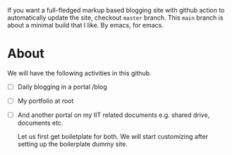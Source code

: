 If you want a full-fledged markup based blogging site with github action to automatically update the site, checkout ~master~ branch. This ~main~ branch is about a minimal build that I like. By emacs, for emacs.

* About
We will have the following activities in this github.
- [ ] Daily blogging in a portal /blog
- [ ] My portfolio at root
- [ ] And another portal on my IIT related documents e.g. shared drive, documents etc.

  Let us first get boiletplate for both. We will start customizing after setting up the boilerplate dummy site.

